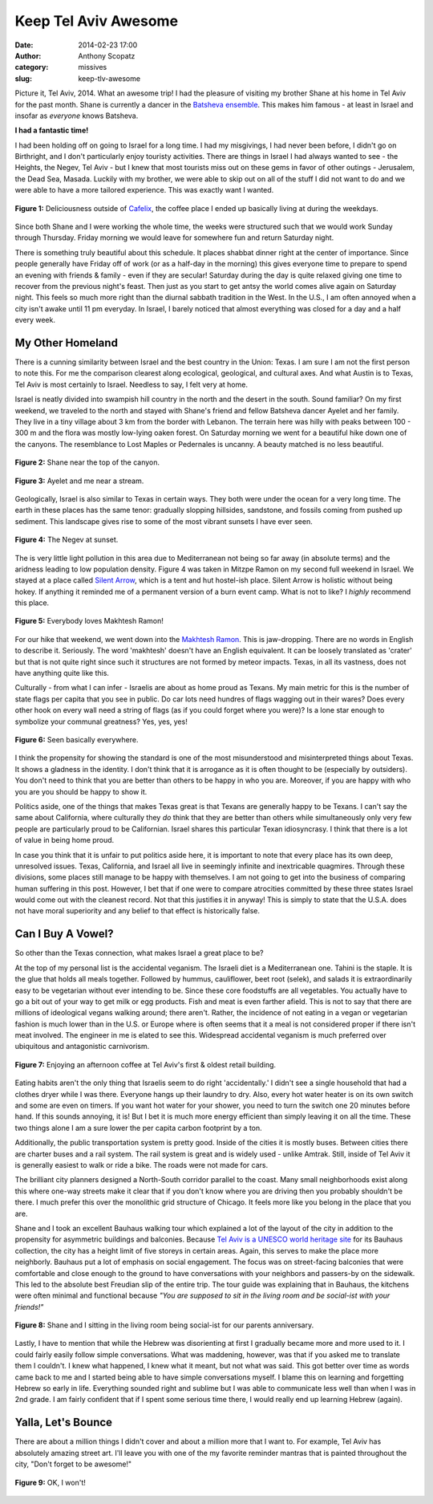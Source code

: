 Keep Tel Aviv Awesome
#####################
:date: 2014-02-23 17:00
:author: Anthony Scopatz
:category: missives
:slug: keep-tlv-awesome

Picture it, Tel Aviv, 2014.  What an awesome trip!  I had the pleasure of visiting
my brother Shane at his home in Tel Aviv for the past month.  Shane is currently 
a dancer in the `Batsheva ensemble <http://www.batsheva.co.il/en/>`_.  This makes
him famous - at least in Israel and insofar as *everyone* knows Batsheva.

**I had a fantastic time!**

I had been holding off on going to Israel for a long time.  I had my misgivings,
I had never been before, I didn't go on Birthright, and I don't particularly enjoy
touristy activities. There are things in Israel I had always wanted to see - the 
Heights, the Negev, Tel Aviv - but I knew that most tourists miss out on these gems
in favor of other outings - Jerusalem, the Dead Sea, Masada.  Luckily with my 
brother, we were able to skip out on all of the stuff I did not want to do and we 
were able to have a more tailored experience.  This was exactly want I wanted.

.. raw:: html

    <div style="text-align:center;">

.. figure:: |filename|../images/keep-tlv-awesome/cafelix.jpg
    :align: center

    **Figure 1:** Deliciousness outside of `Cafelix <http://www.cafelix.de/>`_, 
    the coffee place I ended up basically living at during the weekdays.

.. raw:: html

    </div>

Since both Shane and I were working the whole time, the weeks were structured 
such that we would work Sunday through Thursday.  Friday morning we would leave for
somewhere fun and return Saturday night. 

There is something truly beautiful about this schedule. It places shabbat dinner 
right at the center of importance. Since people generally have Friday off of work (or
as a half-day in the morning) this gives everyone time to prepare to spend an evening 
with friends & family - even if they are secular!  Saturday during the day is quite 
relaxed giving one time to recover from the previous night's feast. Then just as you 
start to get antsy the world comes alive again on Saturday night. This feels so much 
more right than the diurnal sabbath tradition in the West.  In the U.S., I am often 
annoyed when a city isn't awake until 11 pm everyday.  In Israel, I barely noticed that 
almost everything was closed for a day and a half every week.

My Other Homeland
=================
There is a cunning similarity between Israel and the best country in the Union: Texas.
I am sure I am not the first person to note this.  For me
the comparison clearest along ecological, geological, and cultural axes. And what
Austin is to Texas, Tel Aviv is most certainly to Israel. Needless to say, I felt very 
at home.

Israel is neatly divided into swampish hill country in the north and the desert
in the south.  Sound familiar?  On my first weekend, we traveled to the north and 
stayed with Shane's friend and fellow Batsheva dancer Ayelet and her family.  
They live in a
tiny village about 3 km from the border with Lebanon.  The terrain here was hilly 
with peaks between 100 - 300 m and the flora was mostly low-lying oaken forest. 
On Saturday morning we went for a beautiful hike down one of the canyons.  The 
resemblance to Lost Maples or Pedernales is uncanny.  A beauty matched is no less 
beautiful.

.. raw:: html

    <div style="text-align:center;">

.. figure:: |filename|../images/keep-tlv-awesome/shane-canyon.jpg
    :align: center

    **Figure 2:** Shane near the top of the canyon.

.. figure:: |filename|../images/keep-tlv-awesome/stream.jpg
    :align: center

    **Figure 3:** Ayelet and me near a stream.

.. raw:: html

    </div>

Geologically, Israel is also similar to Texas in certain ways.  They both were
under the ocean for a very long time. The earth in these places has the same tenor:
gradually slopping hillsides, sandstone, and fossils coming from pushed up sediment.
This landscape gives rise to some of the most vibrant sunsets I have ever seen.

.. raw:: html

    <div style="text-align:center;">

.. figure:: |filename|../images/keep-tlv-awesome/negev-sunset.jpg
    :align: center

    **Figure 4:** The Negev at sunset.

.. raw:: html

    </div>

The is very little light pollution in this area due to Mediterranean not being so 
far away (in absolute terms) and the aridness leading to low population density.  
Figure 4 was taken 
in Mitzpe Ramon on my second full weekend in Israel.  We stayed at a place called 
`Silent Arrow <http://www.hostels-israel.com/hostels/silent-arrow-desert-lodge/>`_, 
which is a tent and hut hostel-ish place.  Silent Arrow is holistic without being hokey.
If anything it reminded me of a permanent version of a burn event camp.  What
is not to like?  I *highly* recommend this place.

.. raw:: html

    <div style="text-align:center;">

.. figure:: |filename|../images/keep-tlv-awesome/makhtesh-ramon.jpg
    :align: center

    **Figure 5:** Everybody loves Makhtesh Ramon!

.. raw:: html

    </div>

For our hike that weekend, we went down into the `Makhtesh Ramon <http://en.wikipedia.org/wiki/Makhtesh_Ramon>`_. 
This is jaw-dropping. There are no words in English to describe it.  Seriously.  The 
word 'makhtesh' doesn't have an English equivalent. It can be loosely translated as
'crater' but that is not quite right since such it structures are not formed by 
meteor impacts. Texas, in all its vastness, does not have anything quite like this.

Culturally - from what I can infer - Israelis are about as home proud as Texans. My 
main metric for this is the number of state flags per capita that you see in public.
Do car lots need hundres of flags wagging out in their wares? Does every other hook 
on every wall need a string of flags (as if you could forget where you were)? 
Is a lone star enough to symbolize your communal greatness?  Yes, yes, yes!  

.. raw:: html

    <div style="text-align:center;">

.. figure:: |filename|../images/keep-tlv-awesome/texas-israeli-flags.jpg
    :align: center

    **Figure 6:** Seen basically everywhere.

.. raw:: html

    </div>

I think the propensity for showing the standard is one of the most misunderstood 
and misinterpreted things about Texas. It shows a gladness in the identity. 
I don't think that it is arrogance as it is often thought to be (especially by 
outsiders).  You don't need to think that you are better than others to be happy 
in who you are.  Moreover, if you are happy with who you are you should be happy 
to show it.

Politics aside, one of the things that makes 
Texas great is that Texans are generally happy to be Texans.  I can't say the same
about California, where culturally they *do* think that they are better than others
while simultaneously only very few people are particularly proud to be Californian.
Israel shares this particular Texan idiosyncrasy. I think that there is a lot of value 
in being home proud.

In case you think that it is unfair to put politics aside here, it 
is important to note that every place has its own deep, unresolved issues. Texas, 
California, and Israel all live in seemingly infinite and inextricable quagmires.  
Through these divisions, some places still manage to be happy with themselves.
I am not going to get into the business of comparing human suffering in this post.
However, I bet that if one were to compare atrocities committed by these three states
Israel would come out with the cleanest record. Not that this justifies it in anyway!
This is simply to state that the U.S.A. does not have moral superiority and any belief
to that effect is historically false.

Can I Buy A Vowel?
==================
So other than the Texas connection, what makes Israel a great place to be? 

At the top of my personal list is the accidental veganism. The Israeli diet is a 
Mediterranean one. Tahini is the staple.  It is the glue that holds all meals together.
Followed by hummus, cauliflower, beet root (selek), and salads it is extraordinarily 
easy to be vegetarian without ever intending to be. Since these core foodstuffs are 
all vegetables. You actually have to go a bit out of your way to get milk or egg 
products. Fish and meat is even farther afield. This is not to say that there are 
millions of ideological vegans walking around; there aren't. Rather, the incidence
of not eating in a vegan or vegetarian fashion is much lower than in the U.S. or Europe
where is often seems that it a meal is not considered proper if there isn't meat 
involved. The engineer in me is elated to see this.  Widespread accidental veganism 
is much preferred over ubiquitous and antagonistic carnivorism.

.. raw:: html

    <div style="text-align:center;">

.. figure:: |filename|../images/keep-tlv-awesome/kiosk.jpg
    :align: center

    **Figure 7:** Enjoying an afternoon coffee at Tel Aviv's first & oldest 
    retail building.

.. raw:: html

    </div>

Eating habits aren't the only thing that Israelis seem to do right 'accidentally.'
I didn't see a single household that had a clothes dryer while I was there.  Everyone
hangs up their laundry to dry.  Also, every hot water heater is on its own switch and 
some are even on timers.  If you want hot water for your shower, you need to turn the 
switch one 20 minutes before hand.  If this sounds annoying, it is!  But I bet it is 
much more energy efficient than simply leaving it on all the time.  These two things
alone I am a sure lower the per capita carbon footprint by a ton.

Additionally, the public transportation system is pretty good.  Inside of the cities
it is mostly buses.  Between cities there are charter buses and a rail system.  
The rail system is great and is widely used - unlike Amtrak.  Still, inside of Tel
Aviv it is generally easiest to walk or ride a bike.  The roads
were not made for cars. 

The brilliant city planners designed a North-South 
corridor parallel to the coast.  Many small neighborhoods exist along this where 
one-way streets make it clear that if you don't know where you are driving then
you probably shouldn't be there.  I much prefer this over the monolithic grid 
structure of Chicago.  It feels more like you belong in the place that you are.

Shane and I took an excellent Bauhaus walking tour which explained a lot of the 
layout of the city in addition to the propensity for asymmetric buildings and 
balconies.  Because `Tel Aviv is a UNESCO world heritage site <http://whc.unesco.org/en/list/1096>`_ 
for its Bauhaus collection, the city has a height limit of five storeys in certain 
areas.  Again, this serves to make the place more neighborly.  Bauhaus put a lot of 
emphasis on social engagement.  The focus was on street-facing balconies that were
comfortable and close enough to the ground to have conversations with your neighbors
and passers-by on the sidewalk.  This led to the absolute best Freudian slip of the 
entire trip.  The tour guide was explaining that in Bauhaus, the kitchens were 
often minimal and functional because *"You are supposed to sit in the living 
room and be social-ist with your friends!"*  

.. raw:: html

    <div style="text-align:center;">

.. figure:: |filename|../images/keep-tlv-awesome/anniv.gif
    :align: center

    **Figure 8:** Shane and I sitting in the living room being social-ist for our
    parents anniversary.

.. raw:: html

    </div>

Lastly, I have to mention that while the Hebrew was disorienting at first I gradually
became more and more used to it. I could fairly easily follow simple conversations.
What was maddening, however, was that if you asked me to translate them I couldn't. 
I knew what happened, I knew what it meant, but not what was said.  This got better
over time as words came back to me and I started being able to have simple conversations
myself. I blame this on learning and forgetting Hebrew so early in life. Everything
sounded right and sublime but I was able to communicate less well than when I was
in 2nd grade.  I am fairly confident that if I spent some serious time there, I would
really end up learning Hebrew (again).  

Yalla, Let's Bounce
===================
There are about a million things I didn't cover and about a million more that I want
to.  For example, Tel Aviv has absolutely amazing street art.  I'll leave you with 
one of the my favorite reminder mantras that is painted throughout the city, "Don't 
forget to be awesome!"

.. raw:: html

    <div style="text-align:center;">

.. figure:: |filename|../images/keep-tlv-awesome/awesome.jpg
    :align: center

    **Figure 9:** OK, I won't!

.. raw:: html

    </div>

